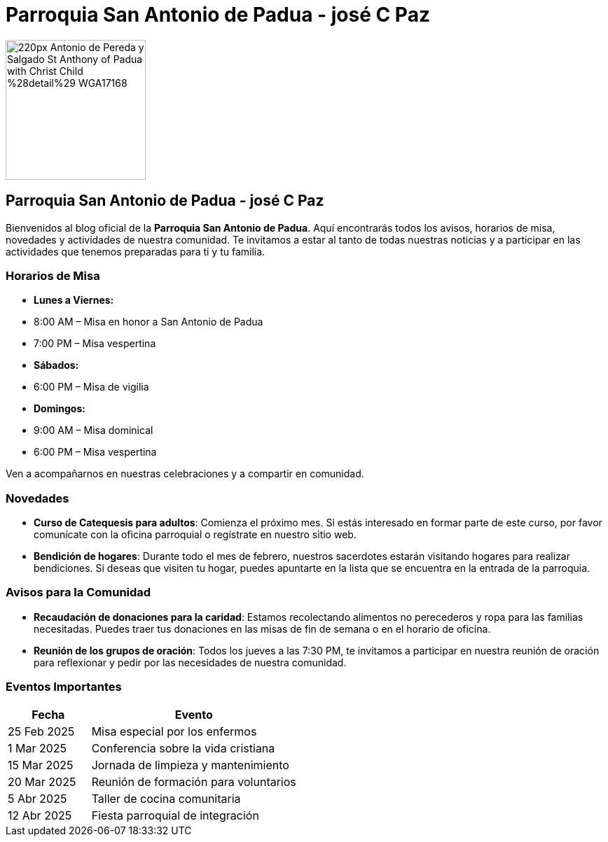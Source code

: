 = Parroquia San Antonio de Padua - josé C Paz


image::https://upload.wikimedia.org/wikipedia/commons/thumb/b/b4/Antonio_de_Pereda_y_Salgado_-_St_Anthony_of_Padua_with_Christ_Child_%28detail%29_-_WGA17168.jpg/220px-Antonio_de_Pereda_y_Salgado_-_St_Anthony_of_Padua_with_Christ_Child_%28detail%29_-_WGA17168.jpg[width=200, height=200]

== Parroquia San Antonio de Padua - josé C Paz
Bienvenidos al blog oficial de la **Parroquia San Antonio de Padua**. Aquí encontrarás todos los avisos, horarios de misa, novedades y actividades de nuestra comunidad. Te invitamos a estar al tanto de todas nuestras noticias y a participar en las actividades que tenemos preparadas para ti y tu familia.

=== Horarios de Misa

* **Lunes a Viernes:**
  * 8:00 AM – Misa en honor a San Antonio de Padua
  * 7:00 PM – Misa vespertina

* **Sábados:**
  * 6:00 PM – Misa de vigilia

* **Domingos:**
  * 9:00 AM – Misa dominical
  * 6:00 PM – Misa vespertina

Ven a acompañarnos en nuestras celebraciones y a compartir en comunidad.

=== Novedades

* **Curso de Catequesis para adultos**: Comienza el próximo mes. Si estás interesado en formar parte de este curso, por favor comunícate con la oficina parroquial o regístrate en nuestro sitio web.
  
* **Bendición de hogares**: Durante todo el mes de febrero, nuestros sacerdotes estarán visitando hogares para realizar bendiciones. Si deseas que visiten tu hogar, puedes apuntarte en la lista que se encuentra en la entrada de la parroquia.

=== Avisos para la Comunidad

* **Recaudación de donaciones para la caridad**: Estamos recolectando alimentos no perecederos y ropa para las familias necesitadas. Puedes traer tus donaciones en las misas de fin de semana o en el horario de oficina.

* **Reunión de los grupos de oración**: Todos los jueves a las 7:30 PM, te invitamos a participar en nuestra reunión de oración para reflexionar y pedir por las necesidades de nuestra comunidad.

=== Eventos Importantes

[cols="2,5", options="header"]
|===
| Fecha       | Evento                                    
| 25 Feb 2025 | Misa especial por los enfermos          
| 1 Mar 2025  | Conferencia sobre la vida cristiana     
| 15 Mar 2025 | Jornada de limpieza y mantenimiento     
| 20 Mar 2025 | Reunión de formación para voluntarios    
| 5 Abr 2025  | Taller de cocina comunitaria             
| 12 Abr 2025 | Fiesta parroquial de integración        
|===

